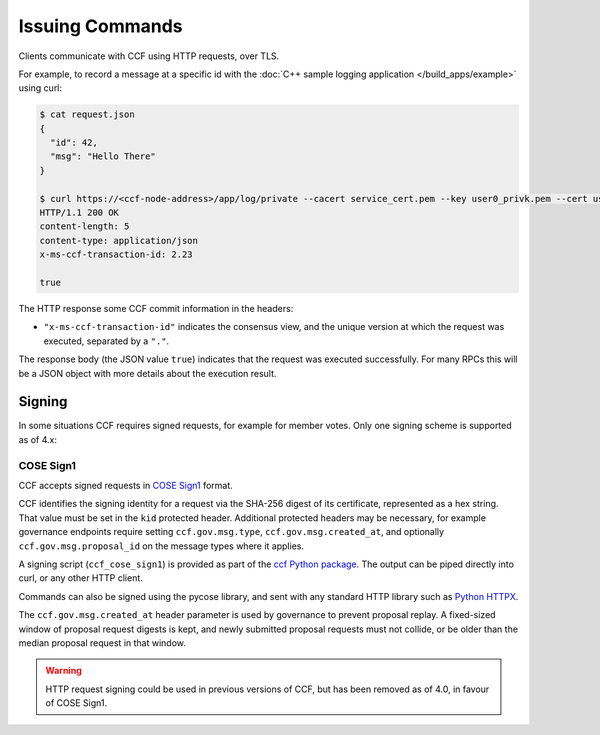 Issuing Commands
================

Clients communicate with CCF using HTTP requests, over TLS.

For example, to record a message at a specific id with the :doc:`C++ sample logging application </build_apps/example>` using curl:

.. code-block:: bash

    $ cat request.json
    {
      "id": 42,
      "msg": "Hello There"
    }

    $ curl https://<ccf-node-address>/app/log/private --cacert service_cert.pem --key user0_privk.pem --cert user0_cert.pem --data-binary @request.json -H "content-type: application/json" -i
    HTTP/1.1 200 OK
    content-length: 5
    content-type: application/json
    x-ms-ccf-transaction-id: 2.23

    true

The HTTP response some CCF commit information in the headers:

- ``"x-ms-ccf-transaction-id"`` indicates the consensus view, and the unique version at which the request was executed, separated by a ``"."``.

The response body (the JSON value ``true``) indicates that the request was executed successfully. For many RPCs this will be a JSON object with more details about the execution result.

Signing
-------

In some situations CCF requires signed requests, for example for member votes. Only one signing scheme is supported as of 4.x:

COSE Sign1
~~~~~~~~~~

CCF accepts signed requests in `COSE Sign1 <https://www.rfc-editor.org/rfc/rfc8152#section-4.2>`_ format.

CCF identifies the signing identity for a request via the SHA-256 digest of its certificate, represented as a hex string.
That value must be set in the ``kid`` protected header. Additional protected headers may be necessary, for example governance endpoints
require setting ``ccf.gov.msg.type``, ``ccf.gov.msg.created_at``, and optionally ``ccf.gov.msg.proposal_id`` on the message types where it applies.

A signing script (``ccf_cose_sign1``) is provided as part of the `ccf Python package <https://pypi.org/project/ccf/>`_. The output can be piped directly into curl, or any other HTTP client.

Commands can also be signed using the pycose library, and sent with any standard HTTP library such as `Python HTTPX <https://www.python-httpx.org/>`_.

The ``ccf.gov.msg.created_at`` header parameter is used by governance to prevent proposal replay. A fixed-sized window of proposal request digests is kept, and newly submitted proposal requests must not collide, or be older than the median proposal request in that window.

.. warning:: HTTP request signing could be used in previous versions of CCF, but has been removed as of 4.0, in favour of COSE Sign1.